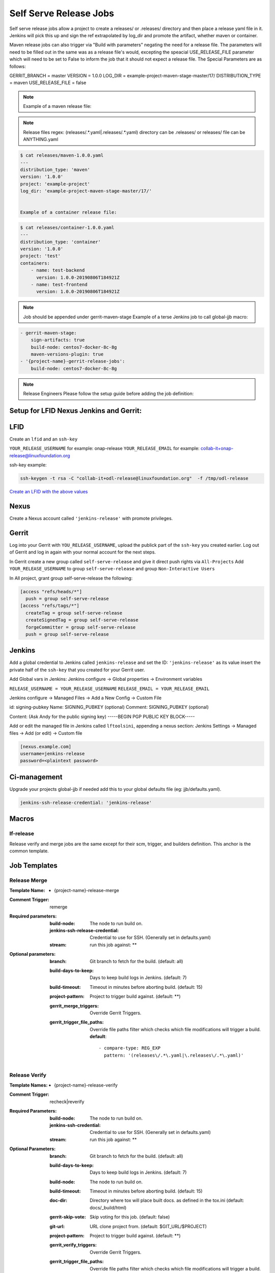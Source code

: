.. _lf-global-jjb-release:

#######################
Self Serve Release Jobs
#######################

Self serve release jobs allow a project to create a releases/ or .releases/ directory and then place a release yaml file in it.
Jenkins will pick this up and sign the ref extrapolated by log_dir and promote the artifact, whether maven or container.

Maven release jobs can also trigger via "Build with parameters" negating the need for a release file.
The parameters will need to be filled out in the same was as a release file's would, excepting the speacial
USE_RELEASE_FILE parameter which will need to be set to False to inform the job that it should not expect a release file.
The Special Parameters are as follows:

GERRIT_BRANCH = master
VERSION = 1.0.0
LOG_DIR = example-project-maven-stage-master/17/
DISTRIBUTION_TYPE = maven
USE_RELEASE_FILE = false

.. note::

   Example of a maven release file:

.. note::

   Release files regex: (releases\/.*\.yaml|\.releases\/.*\.yaml)
   directory can be .releases/ or releases/
   file can be ANYTHING.yaml


.. code-block:: bash

   $ cat releases/maven-1.0.0.yaml
   ---
   distribution_type: 'maven'
   version: '1.0.0'
   project: 'example-project'
   log_dir: 'example-project-maven-stage-master/17/'


   Example of a container release file:

.. code-block:: bash

   $ cat releases/container-1.0.0.yaml
   ---
   distribution_type: 'container'
   version: '1.0.0'
   project: 'test'
   containers:
       - name: test-backend
         version: 1.0.0-20190806T184921Z
       - name: test-frontend
         version: 1.0.0-20190806T184921Z


.. note::

   Job should be appended under gerrit-maven-stage
   Example of a terse Jenkins job to call global-jjb macro:

.. code-block:: none

    - gerrit-maven-stage:
        sign-artifacts: true
        build-node: centos7-docker-8c-8g
        maven-versions-plugin: true
    - '{project-name}-gerrit-release-jobs':
        build-node: centos7-docker-8c-8g

.. note::

   Release Engineers Please follow the setup guide before adding the job definition:


Setup for LFID Nexus Jenkins and Gerrit:
========================================

LFID
====

Create an ``lfid`` and an ``ssh-key``

``YOUR_RELEASE_USERNAME`` for example: onap-release
``YOUR_RELEASE_EMAIL`` for example: collab-it+onap-release@linuxfoundation.org

ssh-key example:

.. code-block:: bash

   ssh-keygen -t rsa -C "collab-it+odl-release@linuxfoundation.org"  -f /tmp/odl-release


`Create an LFID with the above values <https://identity.linuxfoundation.org>`_


Nexus
=====

Create a Nexus account called ``'jenkins-release'`` with promote privileges.

.. image:: ../_static/nexus-promote-privs.png

Gerrit
======

Log into your Gerrit with ``YOU_RELEASE_USERNAME``, upload the publick part of the ``ssh-key`` you created earlier.
Log out of Gerrit and log in again with your normal account for the next steps.


In Gerrit create a new group called ``self-serve-release`` and give it direct push rights via ``All-Projects``
Add ``YOUR_RELEASE_USERNAME`` to group ``self-serve-release`` and group ``Non-Interactive Users``


In All project, grant group self-serve-release the following:

.. code-block:: none

    [access "refs/heads/*"]
      push = group self-serve-release
    [access "refs/tags/*"]
      createTag = group self-serve-release
      createSignedTag = group self-serve-release
      forgeCommitter = group self-serve-release
      push = group self-serve-release


Jenkins
=======

Add a global credential to Jenkins called ``jenkins-release`` and set the ID: ``'jenkins-release'``
as its value insert the private half of the ``ssh-key`` that you created for your Gerrit user.

Add Global vars in Jenkins:
Jenkins configure -> Global properties -> Environment variables

``RELEASE_USERNAME = YOUR_RELEASE_USERNAME``
``RELEASE_EMAIL = YOUR_RELEASE_EMAIL``

Jenkins configure -> Managed Files -> Add a New Config -> Custom File

id: signing-pubkey
Name: SIGNING_PUBKEY (optional)
Comment: SIGNING_PUBKEY (optional)

Content: (Ask Andy for the public signing key)
-----BEGIN PGP PUBLIC KEY BLOCK-----


Add or edit the managed file in Jenkins called ``lftoolsini``, appending a nexus section:
Jenkins Settings -> Managed files -> Add (or edit) -> Custom file

.. code-block:: none

   [nexus.example.com]
   username=jenkins-release
   password=<plaintext password>

Ci-management
=============

Upgrade your projects global-jjb if needed
add this to your global defaults file (eg: jjb/defaults.yaml).

.. code-block:: bash

   jenkins-ssh-release-credential: 'jenkins-release'

Macros
======

lf-release
----------

Release verify and merge jobs are the same except for their scm, trigger, and
builders definition. This anchor is the common template.

Job Templates
=============

Release Merge
-------------

:Template Name:
    - {project-name}-release-merge

:Comment Trigger: remerge

:Required parameters:

    :build-node: The node to run build on.
    :jenkins-ssh-release-credential: Credential to use for SSH. (Generally set
        in defaults.yaml)
    :stream: run this job against: **

:Optional parameters:

    :branch: Git branch to fetch for the build. (default: all)
    :build-days-to-keep: Days to keep build logs in Jenkins. (default: 7)
    :build-timeout: Timeout in minutes before aborting build. (default: 15)
    :project-pattern: Project to trigger build against. (default: \*\*)

    :gerrit_merge_triggers: Override Gerrit Triggers.
    :gerrit_trigger_file_paths: Override file paths filter which checks which
        file modifications will trigger a build.
        **default**::

            - compare-type: REG_EXP
              pattern: '(releases\/.*\.yaml|\.releases\/.*\.yaml)'


Release Verify
------------------

:Template Names:
    - {project-name}-release-verify

:Comment Trigger: recheck|reverify

:Required Parameters:

    :build-node: The node to run build on.
    :jenkins-ssh-credential: Credential to use for SSH. (Generally set
        in defaults.yaml)
    :stream: run this job against: **

:Optional Parameters:

    :branch: Git branch to fetch for the build. (default: all)
    :build-days-to-keep: Days to keep build logs in Jenkins. (default: 7)
    :build-node: The node to run build on.
    :build-timeout: Timeout in minutes before aborting build. (default: 15)
    :doc-dir: Directory where tox will place built docs.
        as defined in the tox.ini (default: docs/_build/html)
    :gerrit-skip-vote: Skip voting for this job. (default: false)
    :git-url: URL clone project from. (default: $GIT_URL/$PROJECT)
    :project-pattern: Project to trigger build against. (default: \*\*)

    :gerrit_verify_triggers: Override Gerrit Triggers.
    :gerrit_trigger_file_paths: Override file paths filter which checks which
        file modifications will trigger a build.
        **default**::

            - compare-type: REG_EXP
              pattern: '(releases\/.*\.yaml|\.releases\/.*\.yaml)'
